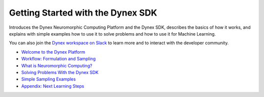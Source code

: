 Getting Started with the Dynex SDK
=====================================
Introduces the Dynex Neuromorphic Computing Platform and the Dynex SDK, describes the basics of how it works, and explains with simple examples how to use it to solve problems and how to use it for Machine Learning.

You can also join the `Dynex workspace on Slack <https://join.slack.com/t/dynex-workspace/shared_invite/zt-22eb1n4mo-aXS5zsUBoPs613Dofi8Q4A>`_ to learn more and to interact with the developer community.


- `Welcome to the Dynex Platform <https://github.com/dynexcoin/DynexSDK/wiki/Welcome-to-the-Dynex-Platform>`_
- `Workflow: Formulation and Sampling <https://github.com/dynexcoin/DynexSDK/wiki/Workflow:-Formulation-and-Sampling>`_
- `What is Neuromorphic Computing? <https://github.com/dynexcoin/DynexSDK/wiki/What-is-Neuromorphic-Computing%3F>`_
- `Solving Problems With the Dynex SDK <https://github.com/dynexcoin/DynexSDK/wiki/Solving-Problems-with-the-Dynex-SDK>`_
- `Simple Sampling Examples <https://github.com/dynexcoin/DynexSDK/wiki/Simple-Sampling-Examples>`_
- `Appendix: Next Learning Steps <https://github.com/dynexcoin/DynexSDK/wiki/Appendix:-Next-Learning-Steps>`_
